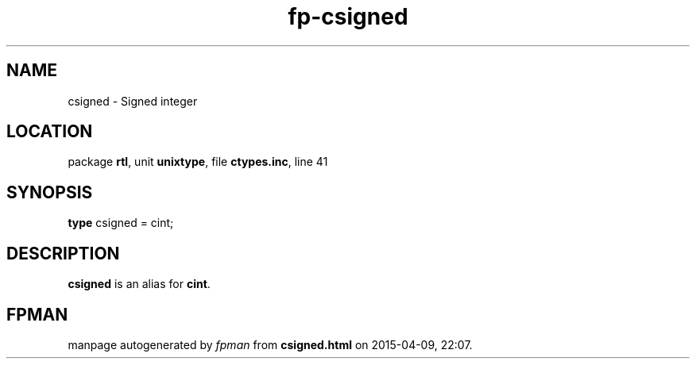 .\" file autogenerated by fpman
.TH "fp-csigned" 3 "2014-03-14" "fpman" "Free Pascal Programmer's Manual"
.SH NAME
csigned - Signed integer
.SH LOCATION
package \fBrtl\fR, unit \fBunixtype\fR, file \fBctypes.inc\fR, line 41
.SH SYNOPSIS
\fBtype\fR csigned = cint;
.SH DESCRIPTION
\fBcsigned\fR is an alias for \fBcint\fR.


.SH FPMAN
manpage autogenerated by \fIfpman\fR from \fBcsigned.html\fR on 2015-04-09, 22:07.

